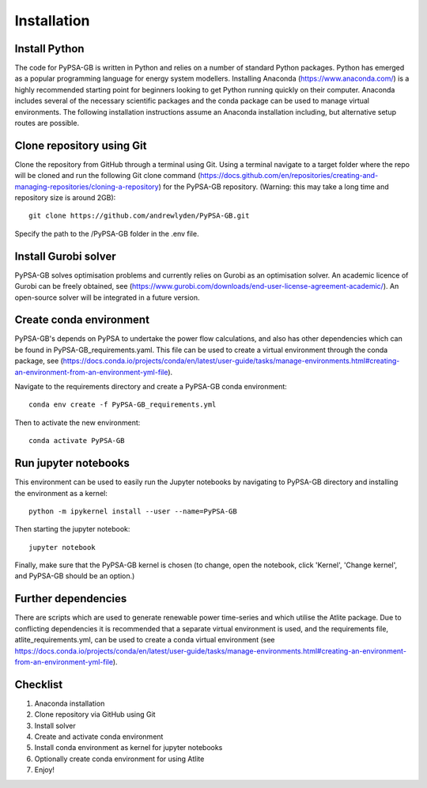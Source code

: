 ############
Installation
############

Install Python
##############

The code for PyPSA-GB is written in Python and relies on a number of standard Python packages. Python has emerged as a popular programming language for energy system modellers. Installing Anaconda (https://www.anaconda.com/) is a highly recommended starting point for beginners looking to get Python running quickly on their computer. Anaconda includes several of the necessary scientific packages and the conda package can be used to manage virtual environments. The following installation instructions assume an Anaconda installation including, but alternative setup routes are possible. 

Clone repository using Git
############################

Clone the repository from GitHub through a terminal using Git. Using a terminal navigate to a target folder where the repo will be cloned and run the following Git clone command (https://docs.github.com/en/repositories/creating-and-managing-repositories/cloning-a-repository) for the PyPSA-GB repository. (Warning: this may take a long time and repository size is around 2GB)::

	git clone https://github.com/andrewlyden/PyPSA-GB.git

Specify the path to the /PyPSA-GB folder in the .env file.

Install Gurobi solver
#####################

PyPSA-GB solves optimisation problems and currently relies on Gurobi as an optimisation solver. An academic licence of Gurobi can be freely obtained, see (https://www.gurobi.com/downloads/end-user-license-agreement-academic/). An open-source solver will be integrated in a future version.

Create conda environment
########################

PyPSA-GB's depends on PyPSA to undertake the power flow calculations, and also has other dependencies which can be found in PyPSA-GB_requirements.yaml. This file can be used to create a virtual environment through the conda package, see (https://docs.conda.io/projects/conda/en/latest/user-guide/tasks/manage-environments.html#creating-an-environment-from-an-environment-yml-file).

Navigate to the requirements directory and create a PyPSA-GB conda environment::

	conda env create -f PyPSA-GB_requirements.yml

Then to activate the new environment::

	conda activate PyPSA-GB

Run jupyter notebooks
#####################

This environment can be used to easily run the Jupyter notebooks by navigating to PyPSA-GB directory and installing the environment as a kernel::

	python -m ipykernel install --user --name=PyPSA-GB

Then starting the jupyter notebook::

	jupyter notebook

Finally, make sure that the PyPSA-GB kernel is chosen (to change, open the notebook, click 'Kernel', 'Change kernel', and PyPSA-GB should be an option.)

Further dependencies
####################

There are scripts which are used to generate renewable power time-series and which utilise the Atlite package. Due to conflicting dependencies it is recommended that a separate virtual environment is used, and the requirements file, atlite_requirements.yml, can be used to create a conda virtual environment  (see https://docs.conda.io/projects/conda/en/latest/user-guide/tasks/manage-environments.html#creating-an-environment-from-an-environment-yml-file).

Checklist
#########

#. Anaconda installation
#. Clone repository via GitHub using Git
#. Install solver
#. Create and activate conda environment
#. Install conda environment as kernel for jupyter notebooks
#. Optionally create conda environment for using Atlite
#. Enjoy!
